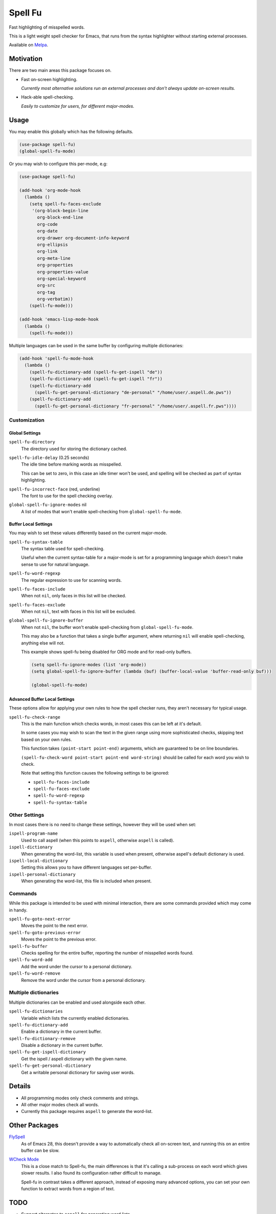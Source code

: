 ########
Spell Fu
########

Fast highlighting of misspelled words.

This is a light weight spell checker for Emacs,
that runs from the syntax highlighter without starting external processes.

Available on `Melpa <https://melpa.org/#/spell-fu>`__.


Motivation
==========

There are two main areas this package focuses on.

- Fast on-screen highlighting.

  *Currently most alternative solutions run an external processes and don't always update on-screen results.*

- Hack-able spell-checking.

  *Easily to customize for users, for different major-modes.*


Usage
=====

You may enable this globally which has the following defaults.

.. code-block:: elisp

   (use-package spell-fu)
   (global-spell-fu-mode)

Or you may wish to configure this per-mode, e.g:

.. code-block:: elisp

   (use-package spell-fu)

   (add-hook 'org-mode-hook
     (lambda ()
       (setq spell-fu-faces-exclude
        '(org-block-begin-line
          org-block-end-line
          org-code
          org-date
          org-drawer org-document-info-keyword
          org-ellipsis
          org-link
          org-meta-line
          org-properties
          org-properties-value
          org-special-keyword
          org-src
          org-tag
          org-verbatim))
       (spell-fu-mode)))

   (add-hook 'emacs-lisp-mode-hook
     (lambda ()
       (spell-fu-mode)))

Multiple languages can be used in the same buffer by configuring multiple dictionaries:

.. code-block:: elisp

   (add-hook 'spell-fu-mode-hook
     (lambda ()
       (spell-fu-dictionary-add (spell-fu-get-ispell "de"))
       (spell-fu-dictionary-add (spell-fu-get-ispell "fr"))
       (spell-fu-dictionary-add
         (spell-fu-get-personal-dictionary "de-personal" "/home/user/.aspell.de.pws"))
       (spell-fu-dictionary-add
         (spell-fu-get-personal-dictionary "fr-personal" "/home/user/.aspell.fr.pws"))))


Customization
-------------


Global Settings
^^^^^^^^^^^^^^^

``spell-fu-directory``
   The directory used for storing the dictionary cached.

``spell-fu-idle-delay`` (0.25 seconds)
   The idle time before marking words as misspelled.

   This can be set to zero, in this case an idle timer won't be used,
   and spelling will be checked as part of syntax highlighting.

``spell-fu-incorrect-face`` (red, underline)
   The font to use for the spell checking overlay.

``global-spell-fu-ignore-modes`` nil
   A list of modes that won't enable spell-checking from ``global-spell-fu-mode``.


Buffer Local Settings
^^^^^^^^^^^^^^^^^^^^^

You may wish to set these values differently based on the current major-mode.

``spell-fu-syntax-table``
   The syntax table used for spell-checking.

   Useful when the current syntax-table for a major-mode is set for a programming language
   which doesn't make sense to use for natural language.

``spell-fu-word-regexp``
   The regular expression to use for scanning words.

``spell-fu-faces-include``
   When not ``nil``, only faces in this list will be checked.

``spell-fu-faces-exclude``
   When not ``nil``, text with faces in this list will be excluded.

``global-spell-fu-ignore-buffer``
   When not ``nil``, the buffer won't enable spell-checking from ``global-spell-fu-mode``.

   This may also be a function that takes a single buffer argument,
   where returning ``nil`` will enable spell-checking, anything else will not.

   This example shows spell-fu being disabled for ORG mode and for read-only buffers.

   .. code-block:: elisp

      (setq spell-fu-ignore-modes (list 'org-mode))
      (setq global-spell-fu-ignore-buffer (lambda (buf) (buffer-local-value 'buffer-read-only buf)))

      (global-spell-fu-mode)


Advanced Buffer Local Settings
^^^^^^^^^^^^^^^^^^^^^^^^^^^^^^

These options allow for applying your own rules to how the spell checker runs,
they aren't necessary for typical usage.

``spell-fu-check-range``
   This is the main function which checks words,
   in most cases this can be left at it's default.

   In some cases you may wish to scan the text in the given range using more sophisticated checks,
   skipping text based on your own rules.

   This function takes ``(point-start point-end)`` arguments,
   which are guaranteed to be on line boundaries.

   ``(spell-fu-check-word point-start point-end word-string)`` should be called for each word you wish to check.

   Note that setting this function causes the following settings to be ignored:

   - ``spell-fu-faces-include``
   - ``spell-fu-faces-exclude``
   - ``spell-fu-word-regexp``
   - ``spell-fu-syntax-table``


Other Settings
--------------

In most cases there is no need to change these settings,
however they will be used when set:

``ispell-program-name``
   Used to call aspell (when this points to ``aspell``, otherwise ``aspell`` is called).

``ispell-dictionary``
   When generating the word-list, this variable is used when present,
   otherwise aspell's default dictionary is used.

``ispell-local-dictionary``
   Setting this allows you to have different languages set per-buffer.

``ispell-personal-dictionary``
   When generating the word-list, this file is included when present.


Commands
--------

While this package is intended to be used with minimal interaction,
there are some commands provided which may come in handy.

``spell-fu-goto-next-error``
   Moves the point to the next error.

``spell-fu-goto-previous-error``
   Moves the point to the previous error.

``spell-fu-buffer``
   Checks spelling for the entire buffer, reporting the number of misspelled words found.

``spell-fu-word-add``
   Add the word under the cursor to a personal dictionary.

``spell-fu-word-remove``
   Remove the word under the cursor from a personal dictionary.


Multiple dictionaries
---------------------

Multiple dictionaries can be enabled and used alongside each other.

``spell-fu-dictionaries``
   Variable which lists the currently enabled dictionaries.

``spell-fu-dictionary-add``
   Enable a dictionary in the current buffer.

``spell-fu-dictionary-remove``
   Disable a dictionary in the current buffer.

``spell-fu-get-ispell-dictionary``
   Get the ispell / aspell dictionary with the given name.

``spell-fu-get-personal-dictionary``
   Get a writable personal dictionary for saving user words.


Details
=======

- All programming modes only check comments and strings.
- All other major modes check all words.
- Currently this package requires ``aspell`` to generate the word-list.


Other Packages
==============

`FlySpell <https://www.emacswiki.org/emacs/FlySpell>`__
   As of Emacs 28, this doesn't provide a way to automatically check all on-screen text,
   and running this on an entire buffer can be slow.

`WCheck Mode <https://github.com/tlikonen/wcheck-mode>`__
   This is a close match to Spell-fu, the main differences is that it's calling a sub-process
   on each word which gives slower results.
   I also found its configuration rather difficult to manage.

   Spell-fu in contrast takes a different approach,
   instead of exposing many advanced options,
   you can set your own function to extract words from a region of text.


TODO
====

- Support alternates to ``aspell`` for generating word lists.
- Support a custom command for generating a word list.
- Support refreshing the word list at run-time when ispell updates the personal dictionary
  *(currently updates require re-enabling the mode).*
